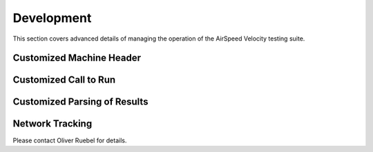 Development
===========

This section covers advanced details of managing the operation of the AirSpeed Velocity testing suite.


Customized Machine Header
-------------------------


Customized Call to Run
----------------------


Customized Parsing of Results
-----------------------------


Network Tracking
----------------

Please contact Oliver Ruebel for details.
